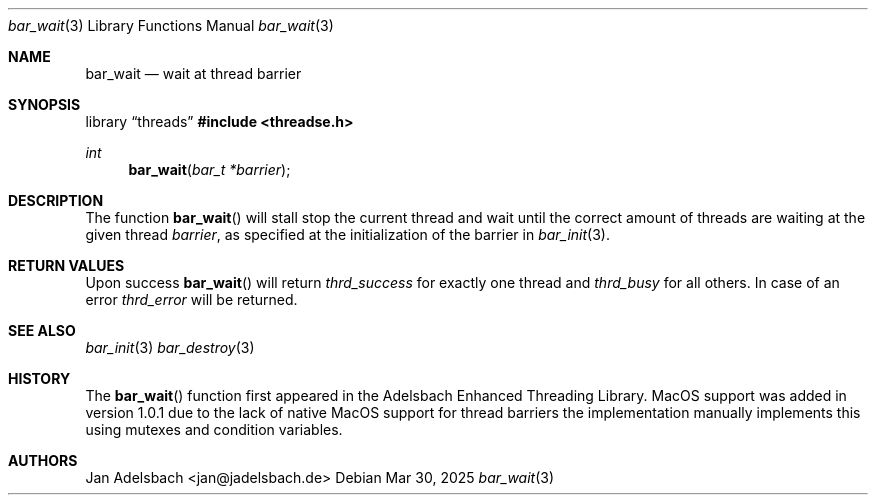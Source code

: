 .\" Copyright 2024, Adelsbach UG (haftungsbeschraenkt)
.\" Copyright 2014-2024, Jan Adelsbach <jan@jadelsbach.de>
.\"
.\" Permission is hereby granted, free of charge, to any person obtaining 
.\" a copy of this software and associated documentation files
.\" (the “Software”), 
.\" to deal in the Software without restriction, including without limitation 
.\" the rights to use, copy, modify, merge, publish, distribute, sublicense, 
.\" and/or sell copies of the Software, and to permit persons to whom the 
.\" Software is furnished to do so, subject to the following conditions:
.\" 
.\" The above copyright notice and this permission notice shall be included 
.\" in all copies or substantial portions of the Software.
.\"
.\" THE SOFTWARE IS PROVIDED “AS IS”, WITHOUT WARRANTY OF ANY KIND, EXPRESS 
.\" OR IMPLIED, INCLUDING BUT NOT LIMITED TO THE WARRANTIES OF MERCHANTABILITY, 
.\" FITNESS FOR A PARTICULAR PURPOSE AND NONINFRINGEMENT. IN NO EVENT SHALL THE 
.\" AUTHORS OR COPYRIGHT HOLDERS BE LIABLE FOR ANY CLAIM, DAMAGES OR OTHER 
.\" LIABILITY, WHETHER IN AN ACTION OF CONTRACT, TORT OR OTHERWISE, ARISING 
.\" FROM, OUT OF OR IN CONNECTION WITH THE SOFTWARE OR THE USE OR OTHER
.\" DEALINGS IN THE SOFTWARE.
.Dd $Mdocdate: Mar 30 2025 $
.Dt bar_wait 3
.Os
.Sh NAME
.Nm bar_wait
.Nd wait at thread barrier
.Sh SYNOPSIS
.Lb threads
.In threadse.h
.Ft int
.Fn bar_wait "bar_t *barrier"
.Sh DESCRIPTION
The function
.Fn bar_wait
will stall stop the current thread and wait until the correct amount of
threads are waiting at the given thread 
.Fa barrier ,
as specified at the initialization of the barrier in
.Xr bar_init 3 .
.Sh RETURN VALUES
Upon success
.Fn bar_wait
will return 
.Va thrd_success 
for exactly one thread and
.Va thrd_busy
for all others.
In case of an error
.Va thrd_error 
will be returned.
.Sh SEE ALSO
.Xr bar_init 3
.Xr bar_destroy 3
.Sh HISTORY
The
.Fn bar_wait
function first appeared in the Adelsbach Enhanced Threading Library.
MacOS support was added in version 1.0.1 due to the lack of native MacOS support
for thread barriers the implementation manually implements this using 
mutexes and condition variables.
.Sh AUTHORS
Jan Adelsbach <jan@jadelsbach.de>
